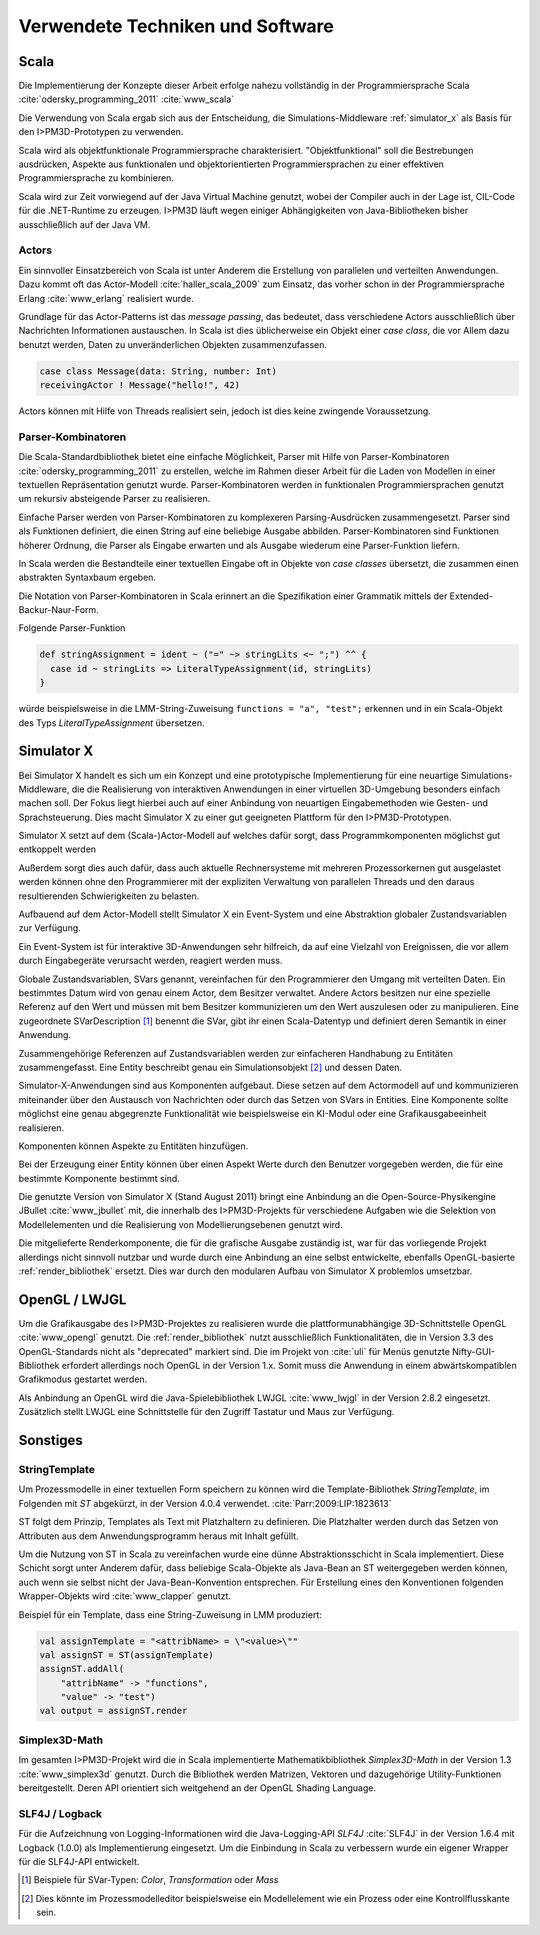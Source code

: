*********************************
Verwendete Techniken und Software
*********************************

Scala
*****

Die Implementierung der Konzepte dieser Arbeit erfolge nahezu vollständig in der Programmiersprache Scala :cite:`odersky_programming_2011` :cite:`www_scala` 

Die Verwendung von Scala ergab sich aus der Entscheidung, die Simulations-Middleware :ref:`simulator_x` als Basis für den I>PM3D-Prototypen zu verwenden. 

Scala wird als objektfunktionale Programmiersprache charakterisiert. "Objektfunktional" soll die Bestrebungen ausdrücken, Aspekte aus funktionalen und objektorientierten Programmiersprachen zu einer effektiven Programmiersprache zu kombinieren.

Scala wird zur Zeit vorwiegend auf der Java Virtual Machine genutzt, wobei der Compiler auch in der Lage ist, CIL-Code für die .NET-Runtime zu erzeugen. I>PM3D läuft wegen einiger Abhängigkeiten von Java-Bibliotheken bisher ausschließlich auf der Java VM.

Actors
------

Ein sinnvoller Einsatzbereich von Scala ist unter Anderem die Erstellung von parallelen und verteilten Anwendungen.
Dazu kommt oft das Actor-Modell :cite:`haller_scala_2009` zum Einsatz, das vorher schon in der Programmiersprache Erlang :cite:`www_erlang` realisiert wurde.

Grundlage für das Actor-Patterns ist das *message passing*, das bedeutet, dass verschiedene Actors ausschließlich über Nachrichten Informationen austauschen. In Scala ist dies üblicherweise ein Objekt einer *case class*, die  vor Allem dazu benutzt werden, Daten zu unveränderlichen Objekten zusammenzufassen.

.. code-block:: scala

    case class Message(data: String, number: Int)
    receivingActor ! Message("hello!", 42)


Actors können mit Hilfe von Threads realisiert sein, jedoch ist dies keine zwingende Voraussetzung.

Parser-Kombinatoren
-------------------

Die Scala-Standardbibliothek bietet eine einfache Möglichkeit, Parser mit Hilfe von Parser-Kombinatoren :cite:`odersky_programming_2011` zu erstellen, welche im Rahmen dieser Arbeit für die Laden von Modellen in einer textuellen Repräsentation genutzt wurde. Parser-Kombinatoren werden in funktionalen Programmiersprachen genutzt um rekursiv absteigende Parser zu realisieren.

Einfache Parser werden von Parser-Kombinatoren zu komplexeren Parsing-Ausdrücken zusammengesetzt. Parser sind als Funktionen definiert, die einen String auf eine beliebige Ausgabe abbilden. Parser-Kombinatoren sind Funktionen höherer Ordnung, die Parser als Eingabe erwarten und als Ausgabe wiederum eine Parser-Funktion liefern.

In Scala werden die Bestandteile einer textuellen Eingabe oft in Objekte von *case classes* übersetzt, die zusammen einen abstrakten Syntaxbaum ergeben.

Die Notation von Parser-Kombinatoren in Scala erinnert an die Spezifikation einer Grammatik mittels der Extended-Backur-Naur-Form.

Folgende Parser-Funktion 

.. code-block:: scala

    def stringAssignment = ident ~ ("=" ~> stringLits <~ ";") ^^ {
      case id ~ stringLits => LiteralTypeAssignment(id, stringLits)
    }

würde beispielsweise in die LMM-String-Zuweisung ``functions = "a", "test";`` erkennen und in ein Scala-Objekt des Typs *LiteralTypeAssignment* übersetzen.

.. _simulator_x:

Simulator X
***********

Bei Simulator X handelt es sich um ein Konzept und eine prototypische Implementierung für eine neuartige Simulations-Middleware, die die Realisierung von interaktiven Anwendungen in einer virtuellen 3D-Umgebung besonders einfach machen soll. 
Der Fokus liegt hierbei auch auf einer Anbindung von neuartigen Eingabemethoden wie Gesten- und Sprachsteuerung. Dies macht Simulator X zu einer gut geeigneten Plattform für den I>PM3D-Prototypen.

Simulator X setzt auf dem (Scala-)Actor-Modell auf welches dafür sorgt, dass Programmkomponenten möglichst gut entkoppelt werden

Außerdem sorgt dies auch dafür, dass auch aktuelle Rechnersysteme mit mehreren Prozessorkernen gut ausgelastet werden können ohne den Programmierer mit der expliziten Verwaltung von parallelen Threads und den daraus resultierenden Schwierigkeiten zu belasten.

Aufbauend auf dem Actor-Modell stellt Simulator X ein Event-System und eine Abstraktion globaler Zustandsvariablen zur Verfügung. 

Ein Event-System ist für interaktive 3D-Anwendungen sehr hilfreich, da auf eine Vielzahl von Ereignissen, die vor allem durch Eingabegeräte verursacht werden, reagiert werden muss.


Globale Zustandsvariablen, SVars genannt, vereinfachen für den Programmierer den Umgang mit verteilten Daten. Ein bestimmtes Datum wird von genau einem Actor, dem Besitzer verwaltet. Andere Actors besitzen nur eine spezielle Referenz auf den Wert und müssen mit bem Besitzer kommunizieren um den Wert auszulesen oder zu manipulieren.
Eine zugeordnete SVarDescription [#f1]_ benennt die SVar, gibt ihr einen Scala-Datentyp und definiert deren Semantik in einer Anwendung.

Zusammengehörige Referenzen auf Zustandsvariablen werden zur einfacheren Handhabung zu Entitäten zusammengefasst. Eine Entity beschreibt genau ein Simulationsobjekt [#f2]_ und dessen Daten. 

Simulator-X-Anwendungen sind aus Komponenten aufgebaut. Diese setzen auf dem Actormodell auf und kommunizieren miteinander über den Austausch von Nachrichten oder durch das Setzen von SVars in Entities.
Eine Komponente sollte möglichst eine genau abgegrenzte Funktionalität wie beispielsweise ein KI-Modul oder eine Grafikausgabeeinheit realisieren. 

Komponenten können Aspekte zu Entitäten hinzufügen. 

Bei der Erzeugung einer Entity können über einen Aspekt Werte durch den Benutzer vorgegeben werden, die für eine bestimmte Komponente bestimmt sind.


Die genutzte Version von Simulator X (Stand August 2011) bringt eine Anbindung an die Open-Source-Physikengine JBullet :cite:`www_jbullet` mit, die innerhalb des I>PM3D-Projekts für verschiedene Aufgaben wie die Selektion von Modellelementen und die Realisierung von Modellierungsebenen genutzt wird.

Die mitgelieferte Renderkomponente, die für die grafische Ausgabe zuständig ist, war für das vorliegende Projekt allerdings nicht sinnvoll nutzbar und wurde durch eine Anbindung an eine selbst entwickelte, ebenfalls OpenGL-basierte :ref:`render_bibliothek` ersetzt. 
Dies war durch den modularen Aufbau von Simulator X problemlos umsetzbar. 

.. _opengl:

OpenGL / LWJGL
**************

Um die Grafikausgabe des I>PM3D-Projektes zu realisieren wurde die plattformunabhängige 3D-Schnittstelle OpenGL :cite:`www_opengl` genutzt. Die :ref:`render_bibliothek` nutzt ausschließlich Funktionalitäten, die in Version 3.3 des OpenGL-Standards nicht als "deprecated" markiert sind. Die im Projekt von :cite:`uli` für Menüs genutzte Nifty-GUI-Bibliothek erfordert allerdings noch OpenGL in der Version 1.x. Somit muss die Anwendung in einem abwärtskompatiblen Grafikmodus gestartet werden.


Als Anbindung an OpenGL wird die Java-Spielebibliothek LWJGL :cite:`www_lwjgl` in der Version 2.8.2 eingesetzt. 
Zusätzlich stellt LWJGL eine Schnittstelle für den Zugriff Tastatur und Maus zur Verfügung.


Sonstiges
*********

StringTemplate
--------------

Um Prozessmodelle in einer textuellen Form speichern zu können wird die Template-Bibliothek *StringTemplate*, im Folgenden mit *ST* abgekürzt, in der Version 4.0.4 verwendet. :cite:`Parr:2009:LIP:1823613` 

ST folgt dem Prinzip, Templates als Text mit Platzhaltern zu definieren. Die Platzhalter werden durch das Setzen von Attributen aus dem Anwendungsprogramm heraus mit Inhalt gefüllt.

Um die Nutzung von ST in Scala zu vereinfachen wurde eine dünne Abstraktionsschicht in Scala implementiert. Diese Schicht sorgt unter Anderem dafür, dass beliebige Scala-Objekte als Java-Bean an ST weitergegeben werden können, auch wenn sie selbst nicht der Java-Bean-Konvention entsprechen.
Für Erstellung eines den Konventionen folgenden Wrapper-Objekts wird :cite:`www_clapper` genutzt.

Beispiel für ein Template, dass eine String-Zuweisung in LMM produziert:


.. code-block:: scala

    val assignTemplate = "<attribName> = \"<value>\""
    val assignST = ST(assignTemplate)
    assignST.addAll(
        "attribName" -> "functions",
        "value" -> "test")
    val output = assignST.render


Simplex3D-Math
--------------

Im gesamten I>PM3D-Projekt wird die in Scala implementierte Mathematikbibliothek *Simplex3D-Math* in der Version 1.3 :cite:`www_simplex3d` genutzt. Durch die Bibliothek werden Matrizen, Vektoren und dazugehörige Utility-Funktionen bereitgestellt. Deren API orientiert sich weitgehend an der OpenGL Shading Language.

SLF4J / Logback
---------------

Für die Aufzeichnung von Logging-Informationen wird die Java-Logging-API *SLF4J* :cite:`SLF4J` in der Version 1.6.4 mit Logback (1.0.0) als Implementierung eingesetzt. 
Um die Einbindung in Scala zu verbessern wurde ein eigener Wrapper für die SLF4J-API entwickelt.


.. [#f1] Beispiele für SVar-Typen: *Color*, *Transformation* oder *Mass*
.. [#f2] Dies könnte im Prozessmodelleditor beispielsweise ein Modellelement wie ein Prozess oder eine Kontrollflusskante sein.
